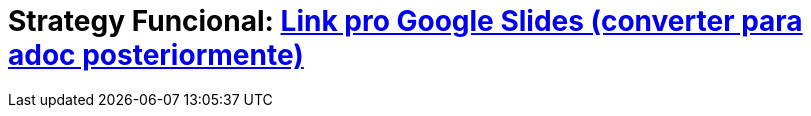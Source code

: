:revealjsdir: https://cdnjs.cloudflare.com/ajax/libs/reveal.js/3.8.0/
//:revealjsdir: https://cdnjs.com/libraries/reveal.js/3.8.0
:revealjs_slideNumber: true
:source-highlighter: highlightjs
:icons: font
:allow-uri-read:
:stylesheet: ../../adoc-golo.css
:customcss: ../../slides-base.css
:numbered:
:toc: left
:toc-title: Sumário
:toclevels: 5

ifdef::env-github[]
//Exibe ícones para os blocos como NOTE e IMPORTANT no GitHub

:caution-caption: :fire:
:important-caption: :exclamation:
:note-caption: :paperclip:
:tip-caption: :bulb:
:warning-caption: :warning:
endif::[]

:chapter-label:
:listing-caption: Listagem
:figure-caption: Figura

//Transição para todos os slides // none/fade/slide/convex/concave/zoom
//:revealjs_transition: 'zoom'

//https://github.com/hakimel/reveal.js#theming
:revealjs_theme: league

// = Padrão Strategy com Programação Funcional no Java 8 image:images/strategy-icon.png[width=16%]

= Strategy Funcional: https://docs.google.com/presentation/d/e/2PACX-1vRzqcUXSv7IRqhFo0zPmeS8OY17NG4LplA6ZNRQ6lTI02IYteX5t2EJTsmP_24xsYPBONE6WvarLWYH/pub?start=false&loop=false&delayms=3000[Link pro Google Slides (converter para adoc posteriormente)]



